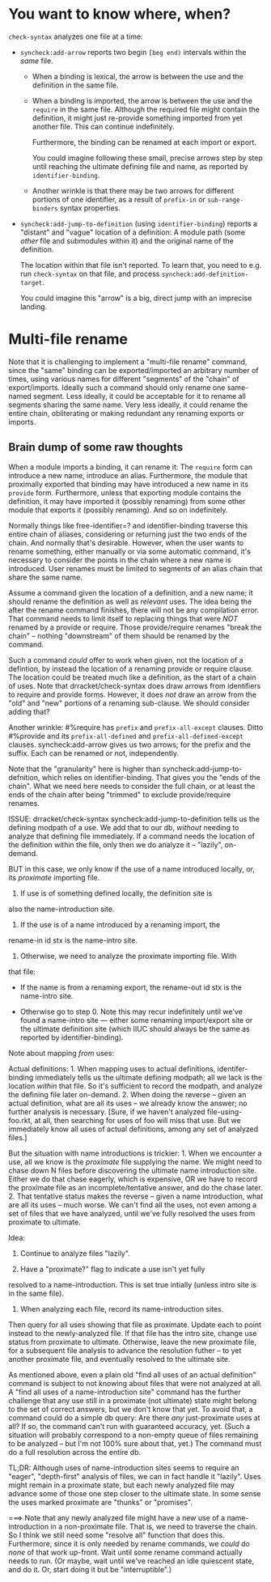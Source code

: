 * You want to know where, when?

~check-syntax~ analyzes one file at a time:

  - ~syncheck:add-arrow~ reports two begin ~[beg end)~ intervals within the
    /same/ file.

    - When a binding is lexical, the arrow is between the use and the
      definition in the same file.

    - When a binding is imported, the arrow is between the use and the
      ~require~ in the same file. Although the required file might
      contain the definition, it might just re-provide something
      imported from yet another file. This can continue indefinitely.

      Furthermore, the binding can be renamed at each import or
      export.

      You could imagine following these small, precise arrows step by
      step until reaching the ultimate defining file and name, as
      reported by ~identifier-binding~.

    - Another wrinkle is that there may be two arrows for different
      portions of one identifier, as a result of ~prefix-in~ or
      ~sub-range-binders~ syntax properties.
     
  - ~syncheck:add-jump-to-definition~ (using ~identifier-binding~)
    reports a "distant" and "vague" location of a definition: A module
    path (some /other/ file and submodules within it) and the original
    name of the definition.

    The location within that file isn't reported. To learn that, you
    need to e.g. run ~check-syntax~ on that file, and process
    ~syncheck:add-definition-target~.

    You could imagine this "arrow" is a big, direct jump with an
    imprecise landing.

* Multi-file rename

Note that it is challenging to implement a "multi-file rename"
command, since the "same" binding can be exported/imported an
arbitrary number of times, using various names for different
"segments" of the "chain" of export/imports. Ideally such a command
should only rename one same-named segment. Less ideally, it could be
acceptable for it to rename all segments sharing the same name. Very
less ideally, it could rename the entire chain, obliterating or making
redundant any renaming exports or imports.

** Brain dump of some raw thoughts

When a module imports a binding, it can rename it: The ~require~
form can introduce a new name, introduce an alias. Furthermore, the
module that proximally exported that binding may have introduced a
new name in its ~provide~ form. Furthermore, unless that exporting
module contains the definition, it may have imported it (possibly
renaming) from some other module that exports it (possibly
renaming). And so on indefinitely.

Normally things like free-identifier=? and identifier-binding
traverse this entire chain of aliases, considering or returning
just the two ends of the chain. And normally that's desirable.
However, when the user wants to rename something, either manually
or via some automatic command, it's necessary to consider the
points in the chain where a new name is introduced. User renames
must be limited to segments of an alias chain that share the same
name.

Assume a command given the location of a definition, and a new
name; it should rename the definition as well as /relevant/ uses.
The idea being the after the rename command finishes, there will
not be any compilation error. That command needs to limit itself to
replacing things that were /NOT/ renamed by a provide or require.
Those provide/require renames "break the chain" -- nothing
"downstream" of them should be renamed by the command.

Such a command /could/ offer to work when given, not the location
of a defintion, by instead the location of a renaming provide or
require clause. The location could be treated much like a
definition, as the start of a chain of uses. Note that
drracket/check-syntax does draw arrows from identifiers to require
and provide forms. However, it does /not/ draw an arrow from the
"old" and "new" portions of a renaming sub-clause. We should
consider adding that?

Another wrinkle: #%require has ~prefix~ and ~prefix-all-except~
clauses. Ditto #%provide and its ~prefix-all-defined~ and
~prefix-all-defined-except~ clauses. syncheck:add-arrow gives us
two arrows; for the prefix and the suffix. Each can be renamed or
not, independently.

Note that the "granularity" here is higher than
syncheck:add-jump-to-defnition, which relies on identifier-binding.
That gives you the "ends of the chain". What we need here needs to
consider the full chain, or at least the ends of the chain after being
"trimmed" to exclude provide/require renames.

ISSUE: drracket/check-syntax syncheck:add-jump-to-definition tells us
the defining modpath of a use. We add that to our db, /without/
needing to analyze that defining file immediately. If a command needs
the location of the definition within the file, only then we do
analyze it -- "lazily", on-demand.

BUT in this case, we only know if the use of a name introduced
locally, or, its /proximate/ importing file.

0. If use is of something defined locally, the definition site is
also the name-introduction site.

1. If the use is of a name introduced by a renaming import, the
rename-in id stx is the name-intro site.

2. Otherwise, we need to analyze the proximate importing file. With
that file:

  - If the name is from a renaming export, the rename-out id stx is
    the name-intro site.

  - Otherwise go to step 0. Note this may recur indefinitely until
    we've found a name-intro site --- either some renaming
    import/export site or the ultimate definition site (which IIUC
    should always be the same as reported by identifier-binding).

Note about mapping /from/ uses:

Actual definitions: 1. When mapping uses to actual definitions,
identifer-binding immediately tells us the ultimate defining
modpath; all we lack is the location /within/ that file. So it's
sufficient to record the modpath, and analyze the defining file
later on-demand. 2. When doing the reverse -- given an actual
definition, what are all its uses -- we already know the answer; no
further analysis is necessary. [Sure, if we haven't analyzed
file-using-foo.rkt, at all, then searching for uses of foo will
miss that use. But we immediately know all uses of actual
definitions, among any set of analyzed files.]

But the situation with name introductions is trickier: 1. When we
encounter a use, all we know is the /proximate/ file supplying the
name. We might need to chase down N files before discovering the
ultimate name introduction site. Either we do that chase eagerly,
which is expensive, OR we have to record the proximate file as an
incomplete/tentative answer, and do the chase later. 2. That
tentative status makes the reverse -- given a name introduction,
what are all its uses -- much worse. We can't find all the uses,
not even among a set of files that we have analyzed, until we've
fully resolved the uses from proximate to ultimate.

Idea:

1. Continue to analyze files "lazily".

2. Have a "proximate?" flag to indicate a use isn't yet fully
resolved to a name-introduction. This is set true intially (unless
intro site is in the same file).

3. When analyzing each file, record its name-introduction sites.
Then query for all uses showing that file as proximate. Update each
to point instead to the newly-analyzed file. If that file has the
intro site, change use status from proximate to ultimate.
Otherwise, leave the new proximate file, for a subsequent file
analysis to advance the resolution futher -- to yet another
proximate file, and eventually resolved to the ultimate site.

As mentioned above, even a plain old "find all uses of an actual
definition" command is subject to not knowing about files that were
not analyzed at all. A "find all uses of a name-introduction site"
command has the further challenge that any use still in a proximate
(not ultimate) state might belong to the set of correct answers,
but we don't know that yet. To avoid that, a command could do a
simple db query: Are there /any/ just-proximate uses at all? If so,
the command can't run with guaranteed accuracy, yet. (Such a
situation will probably correspond to a non-empty queue of files
remaining to be analyzed -- but I'm not 100% sure about that, yet.)
The command must do a full resolution across the entire db.

TL;DR: Although uses of name-introduction sites seems to require an
"eager", "depth-first" analysis of files, we can in fact handle it
"lazily". Uses might remain in a proximate state, but each newly
analyzed file may advance some of those one step closer to the
ultimate state. In some sense the uses marked proximate are
"thunks" or "promises".

===> Note that any newly analyzed file might have a new use of a
name-introduction in a non-proximate file. That is, we need to
traverse the chain. So I think we still need some "resolve all"
function that does this. Furthermore, since it is only needed by
rename commands, we /could/ do /none/ of that work up-front. Wait
until some rename command actually needs to run. (Or maybe, wait
until we've reached an idle quiescent state, and do it. Or, start
doing it but be "interruptible".)
